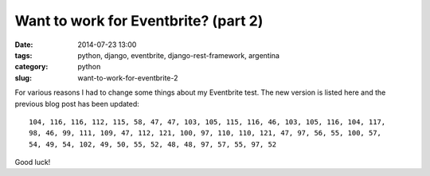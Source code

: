 =====================================
Want to work for Eventbrite? (part 2)
=====================================

:date: 2014-07-23 13:00
:tags: python, django, eventbrite, django-rest-framework, argentina
:category: python
:slug: want-to-work-for-eventbrite-2

For various reasons I had to change some things about my Eventbrite test. The new version is listed here and the previous blog post has been updated:

::

    104, 116, 116, 112, 115, 58, 47, 47, 103, 105, 115, 116, 46, 103, 105, 116, 104, 117,
    98, 46, 99, 111, 109, 47, 112, 121, 100, 97, 110, 110, 121, 47, 97, 56, 55, 100, 57,
    54, 49, 54, 102, 49, 50, 55, 52, 48, 48, 97, 57, 55, 97, 52

Good luck!
